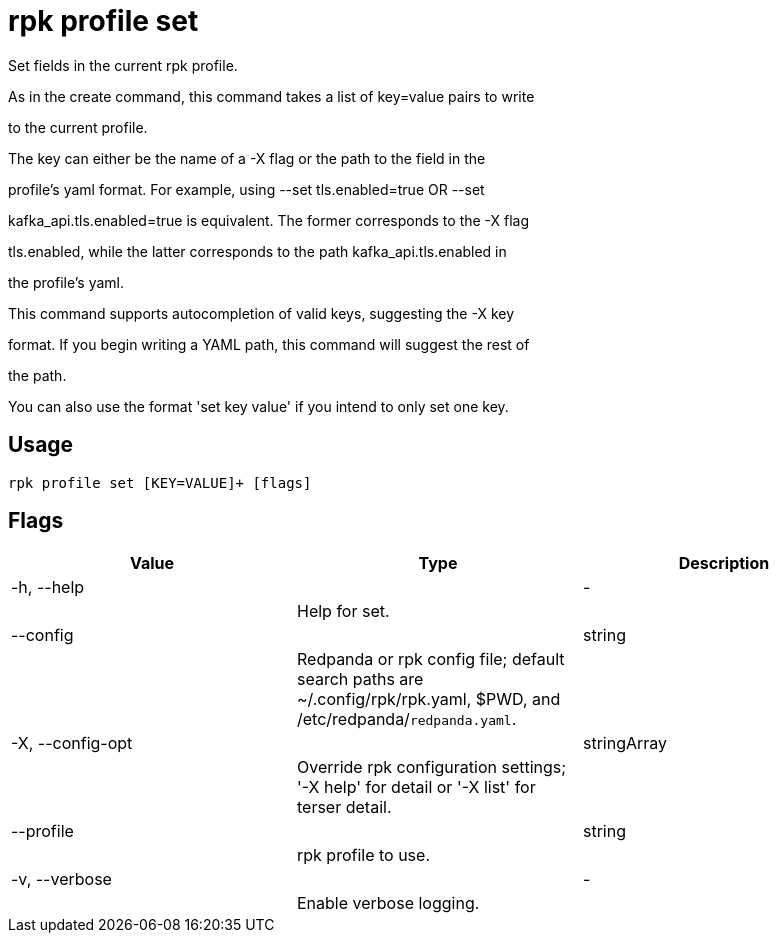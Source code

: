 = rpk profile set
:description: rpk profile set

Set fields in the current rpk profile.

As in the create command, this command takes a list of key=value pairs to write
to the current profile.

The key can either be the name of a -X flag or the path to the field in the
profile's yaml format. For example, using --set tls.enabled=true OR --set
kafka_api.tls.enabled=true is equivalent. The former corresponds to the -X flag
tls.enabled, while the latter corresponds to the path kafka_api.tls.enabled in
the profile's yaml.

This command supports autocompletion of valid keys, suggesting the -X key
format. If you begin writing a YAML path, this command will suggest the rest of
the path.

You can also use the format 'set key value' if you intend to only set one key.

== Usage

[,bash]
----
rpk profile set [KEY=VALUE]+ [flags]
----

== Flags

[cols="1m,1a,2a]
|===
|*Value* |*Type* |*Description*

|-h, --help ||- ||Help for set. |

|--config ||string ||Redpanda or rpk config file; default search paths are ~/.config/rpk/rpk.yaml, $PWD, and /etc/redpanda/`redpanda.yaml`. |

|-X, --config-opt ||stringArray ||Override rpk configuration settings; '-X help' for detail or '-X list' for terser detail. |

|--profile ||string ||rpk profile to use. |

|-v, --verbose ||- ||Enable verbose logging. |
|===